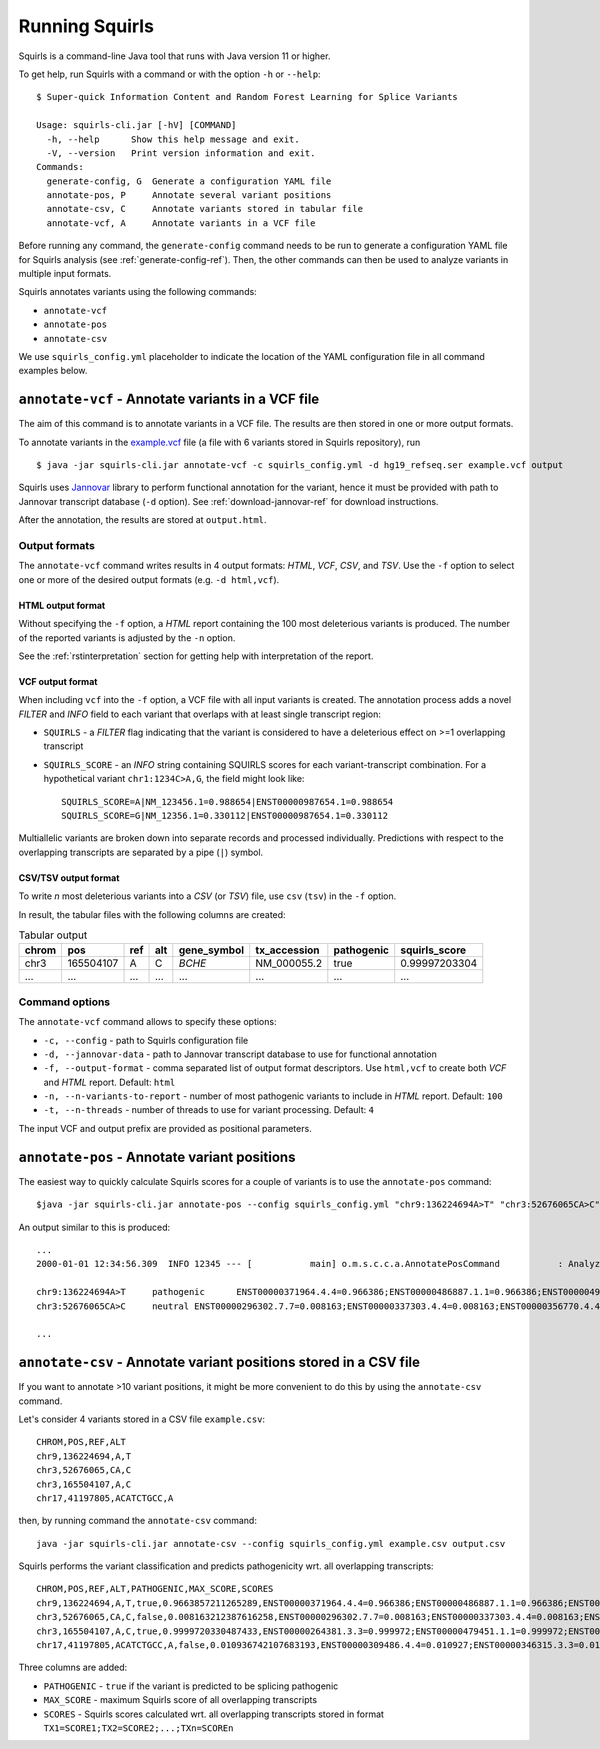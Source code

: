 .. _rstrunning:

===============
Running Squirls
===============

Squirls is a command-line Java tool that runs with Java version 11 or higher.

To get help, run Squirls with a command or with the option ``-h`` or ``--help``: ::

  $ Super-quick Information Content and Random Forest Learning for Splice Variants

  Usage: squirls-cli.jar [-hV] [COMMAND]
    -h, --help      Show this help message and exit.
    -V, --version   Print version information and exit.
  Commands:
    generate-config, G  Generate a configuration YAML file
    annotate-pos, P     Annotate several variant positions
    annotate-csv, C     Annotate variants stored in tabular file
    annotate-vcf, A     Annotate variants in a VCF file

Before running any command, the ``generate-config`` command needs to be run to generate a configuration YAML file for
Squirls analysis (see :ref:`generate-config-ref`). Then, the other commands can then be used to analyze variants in multiple input formats.

Squirls annotates variants using the following commands:

* ``annotate-vcf``
* ``annotate-pos``
* ``annotate-csv``

We use ``squirls_config.yml`` placeholder to indicate the location of the YAML configuration file in all command
examples below.

``annotate-vcf`` - Annotate variants in a VCF file
^^^^^^^^^^^^^^^^^^^^^^^^^^^^^^^^^^^^^^^^^^^^^^^^^^

The aim of this command is to annotate variants in a VCF file. The results are then stored in one or more output formats.

To annotate variants in the `example.vcf`_ file (a file with 6 variants stored in Squirls repository), run ::

  $ java -jar squirls-cli.jar annotate-vcf -c squirls_config.yml -d hg19_refseq.ser example.vcf output

Squirls uses `Jannovar`_ library to perform functional annotation for the variant, hence it must be provided with
path to Jannovar transcript database (``-d`` option). See :ref:`download-jannovar-ref` for download instructions.

After the annotation, the results are stored at ``output.html``.

Output formats
##############
The ``annotate-vcf`` command writes results in 4 output formats: *HTML*, *VCF*, *CSV*, and *TSV*. Use the ``-f`` option
to select one or more of the desired output formats (e.g. ``-d html,vcf``).

HTML output format
~~~~~~~~~~~~~~~~~~
Without specifying the ``-f`` option, a *HTML* report containing the 100 most deleterious variants is produced.
The number of the reported variants is adjusted by the ``-n`` option.

See the :ref:`rstinterpretation` section for getting help with interpretation of the report.


VCF output format
~~~~~~~~~~~~~~~~~
When including ``vcf`` into the ``-f`` option, a VCF file with all input variants is created. The annotation process
adds a novel *FILTER* and *INFO* field to each variant that overlaps with at least single transcript region:

* ``SQUIRLS`` - a *FILTER* flag indicating that the variant is considered to have a deleterious effect on >=1 overlapping transcript
* ``SQUIRLS_SCORE`` - an *INFO* string containing SQUIRLS scores for each variant-transcript combination. For a hypothetical variant
  ``chr1:1234C>A,G``, the field might look like::

    SQUIRLS_SCORE=A|NM_123456.1=0.988654|ENST00000987654.1=0.988654
    SQUIRLS_SCORE=G|NM_12356.1=0.330112|ENST00000987654.1=0.330112

Multiallelic variants are broken down into separate records and processed individually. Predictions with respect to
the overlapping transcripts are separated by a pipe (``|``) symbol.

CSV/TSV output format
~~~~~~~~~~~~~~~~~~~~~
To write *n* most deleterious variants into a *CSV* (or *TSV*) file, use ``csv`` (``tsv``) in the ``-f`` option.

In result, the tabular files with the following columns are created:

.. table:: Tabular output

  ====== =========== ===== ===== ============= ============== ============ ================
  chrom   pos	       ref   alt   gene_symbol   tx_accession   pathogenic   squirls_score
  ====== =========== ===== ===== ============= ============== ============ ================
  chr3    165504107   A     C     *BCHE*        NM_000055.2    true         0.99997203304
  ...     ...         ...   ...   ...           ...            ...          ...
  ====== =========== ===== ===== ============= ============== ============ ================

Command options
###############

The ``annotate-vcf`` command allows to specify these options:

* ``-c, --config`` - path to Squirls configuration file
* ``-d, --jannovar-data`` - path to Jannovar transcript database to use for functional annotation
* ``-f, --output-format`` - comma separated list of output format descriptors. Use ``html,vcf`` to create both *VCF*
  and *HTML* report. Default: ``html``
* ``-n, --n-variants-to-report`` - number of most pathogenic variants to include in *HTML* report. Default: ``100``
* ``-t, --n-threads`` - number of threads to use for variant processing. Default: ``4``

The input VCF and output prefix are provided as positional parameters.

``annotate-pos`` - Annotate variant positions
^^^^^^^^^^^^^^^^^^^^^^^^^^^^^^^^^^^^^^^^^^^^^

The easiest way to quickly calculate Squirls scores for a couple of variants is to use the ``annotate-pos`` command::

  $java -jar squirls-cli.jar annotate-pos --config squirls_config.yml "chr9:136224694A>T" "chr3:52676065CA>C"

An output similar to this is produced::

  ...
  2000-01-01 12:34:56.309  INFO 12345 --- [           main] o.m.s.c.c.a.AnnotatePosCommand           : Analyzing 2 change(s): `chr9:136224694A>T, chr3:52676065CA>C`

  chr9:136224694A>T	pathogenic	ENST00000371964.4.4=0.966386;ENST00000486887.1.1=0.966386;ENST00000495524.1.1=0.966386;NM_001278928.1=0.966386;NM_017503.4=0.966386;uc004cdi.2=0.966386
  chr3:52676065CA>C	neutral	ENST00000296302.7.7=0.008163;ENST00000337303.4.4=0.008163;ENST00000356770.4.4=0.008163;ENST00000394830.3.3=0.008163;ENST00000409057.1.1=0.008163;ENST00000409114.3.3=0.008163;ENST00000409767.1.1=0.008163;ENST00000410007.1.1=0.008163;ENST00000412587.1.1=0.008163;ENST00000423351.1.1=0.008163;ENST00000446103.1.1=0.008163;NM_018313.4=0.008163;XM_005265275.1=0.008163;XM_005265276.1=0.008163;XM_005265277.1=0.008163;XM_005265278.1=0.008163;XM_005265279.1=0.008163;XM_005265280.1=0.008163;XM_005265281.1=0.008163;XM_005265282.1=0.008163;XM_005265283.1=0.008163;XM_005265284.1=0.008163;XM_005265285.1=0.008163;XM_005265286.1=0.008163;XM_005265287.1=0.008163;XM_005265288.1=0.008163;XM_005265289.1=0.008163;XM_005265290.1=0.008163;XM_005265291.1=0.008163;XM_005265292.1=0.008163;uc003deq.2=0.008163;uc003der.2=0.008163;uc003des.2=0.008163;uc003det.2=0.008163;uc003deu.2=0.008163;uc003dev.2=0.008163;uc003dew.2=0.008163;uc003dex.2=0.008163;uc003dey.2=0.008163;uc003dez.1=0.008163;uc003dfb.1=0.008163;uc010hmk.1=0.008163

  ...

``annotate-csv`` - Annotate variant positions stored in a CSV file
^^^^^^^^^^^^^^^^^^^^^^^^^^^^^^^^^^^^^^^^^^^^^^^^^^^^^^^^^^^^^^^^^^

If you want to annotate >10 variant positions, it might be more convenient to do this by using the ``annotate-csv`` command.

Let's consider 4 variants stored in a CSV file ``example.csv``::

  CHROM,POS,REF,ALT
  chr9,136224694,A,T
  chr3,52676065,CA,C
  chr3,165504107,A,C
  chr17,41197805,ACATCTGCC,A

then, by running command the ``annotate-csv`` command::

  java -jar squirls-cli.jar annotate-csv --config squirls_config.yml example.csv output.csv

Squirls performs the variant classification and predicts pathogenicity wrt. all overlapping transcripts::

  CHROM,POS,REF,ALT,PATHOGENIC,MAX_SCORE,SCORES
  chr9,136224694,A,T,true,0.9663857211265289,ENST00000371964.4.4=0.966386;ENST00000486887.1.1=0.966386;ENST00000495524.1.1=0.966386;NM_001278928.1=0.966386;NM_017503.4=0.966386;uc004cdi.2=0.966386
  chr3,52676065,CA,C,false,0.008163212387616258,ENST00000296302.7.7=0.008163;ENST00000337303.4.4=0.008163;ENST00000356770.4.4=0.008163;ENST00000394830.3.3=0.008163;ENST00000409057.1.1=0.008163;ENST00000409114.3.3=0.008163;ENST00000409767.1.1=0.008163;ENST00000410007.1.1=0.008163;ENST00000412587.1.1=0.008163;ENST00000423351.1.1=0.008163;ENST00000446103.1.1=0.008163;NM_018313.4=0.008163;XM_005265275.1=0.008163;XM_005265276.1=0.008163;XM_005265277.1=0.008163;XM_005265278.1=0.008163;XM_005265279.1=0.008163;XM_005265280.1=0.008163;XM_005265281.1=0.008163;XM_005265282.1=0.008163;XM_005265283.1=0.008163;XM_005265284.1=0.008163;XM_005265285.1=0.008163;XM_005265286.1=0.008163;XM_005265287.1=0.008163;XM_005265288.1=0.008163;XM_005265289.1=0.008163;XM_005265290.1=0.008163;XM_005265291.1=0.008163;XM_005265292.1=0.008163;uc003deq.2=0.008163;uc003der.2=0.008163;uc003des.2=0.008163;uc003det.2=0.008163;uc003deu.2=0.008163;uc003dev.2=0.008163;uc003dew.2=0.008163;uc003dex.2=0.008163;uc003dey.2=0.008163;uc003dez.1=0.008163;uc003dfb.1=0.008163;uc010hmk.1=0.008163
  chr3,165504107,A,C,true,0.9999720330487433,ENST00000264381.3.3=0.999972;ENST00000479451.1.1=0.999972;ENST00000482958.1.1=0.999972;ENST00000488954.1.1=0.999972;ENST00000497011.1.1=0.999972;ENST00000540653.1.1=0.999972;NM_000055.2=0.999972;XM_005247685.1=0.999972;uc003fem.4=0.999972;uc003fen.4=0.999972
  chr17,41197805,ACATCTGCC,A,false,0.010936742107683193,ENST00000309486.4.4=0.010927;ENST00000346315.3.3=0.010927;ENST00000351666.3.3=0.010927;ENST00000352993.3.3=0.010927;ENST00000354071.3.3=0.010927;ENST00000357654.3.3=0.010927;ENST00000461221.1.1=0.010937;ENST00000468300.1.1=0.010927;ENST00000471181.2.2=0.010930;ENST00000491747.2.2=0.010937;ENST00000493795.1.1=0.010930;ENST00000586385.1.1=0.010929;ENST00000591534.1.1=0.010929;ENST00000591849.1.1=0.010929;NM_007294.3=0.010927;NM_007297.3=0.010927;NM_007298.3=0.010927;NM_007299.3=0.010927;NM_007300.3=0.010927;NR_027676.1=0.010927;uc002icp.4=0.010927;uc002icq.3=0.010927;uc002ict.3=0.010927;uc002icu.3=0.010927;uc010cyx.3=0.010927;uc010whl.2=0.010927;uc010whm.2=0.010927;uc010whn.2=0.010927;uc010who.3=0.010927;uc010whp.2=0.010927

Three columns are added:

* ``PATHOGENIC`` - ``true`` if the variant is predicted to be splicing pathogenic
* ``MAX_SCORE`` - maximum Squirls score of all overlapping transcripts
* ``SCORES`` - Squirls scores calculated wrt. all overlapping transcripts stored in format ``TX1=SCORE1;TX2=SCORE2;...;TXn=SCOREn``

.. _Jannovar: https://pubmed.ncbi.nlm.nih.gov/24677618
.. _example.vcf: https://github.com/TheJacksonLaboratory/Squirls/blob/development/squirls-cli/src/examples/example.vcf